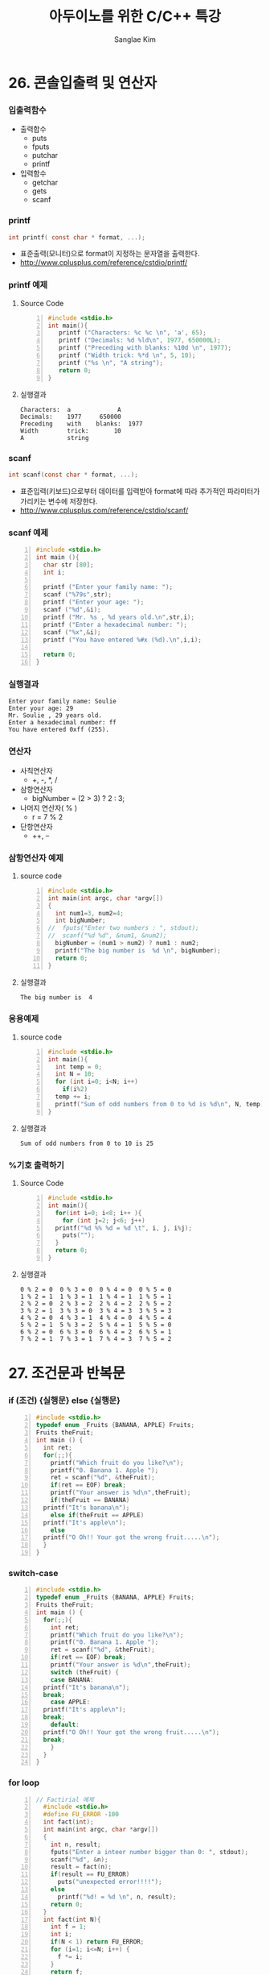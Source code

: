 #+TITLE:     아두이노를 위한 C/C++ 특강
#+AUTHOR:    Sanglae Kim
#+EMAIL:     nova0302@hotmail.com
#+LANGUAGE:  en
#+OPTIONS:  toc:nil H:3 num:t \n:nil @:t ::t |:t ^:t -:t f:t *:t <:t
#+OPTIONS:   TeX:t LaTeX:t skip:nil d:nil todo:t pri:nil tags:not-in-toc
#+INFOJS_OPT: view:nil ltoc:t mouse:underline buttons:0 path:https://orgmode.org/org-info.js
#+EXPORT_SELECT_TAGS: export
#+EXPORT_EXCLUDE_TAGS: noexport
#+startup: beamer
#+LaTeX_CLASS: beamer
#+LaTeX_CLASS_OPTIONS: [presentation, smaller]
#+LATEX_HEADER: \usepackage{kotex, listings}
#+BEAMER_FRAME_LEVEL: 2
#+BEAMER_THEME: Frankfurt
#+BEAMER_INNER_THEME: rounded
#+COLUMNS: %40ITEM %10BEAMER_env(Env) %9BEAMER_envargs(Env Args) %4BEAMER_col(Col) %10BEAMER_extra(Extra)

* 26. 콘솔입출력 및 연산자
*** 입출력함수
    - 출력합수
      - puts
      - fputs
      - putchar
      - printf
    - 입력함수
      - getchar
      - gets
      - scanf
*** printf
    #+BEGIN_SRC C
          int printf( const char * format, ...);
    #+END_SRC
    - 표준출력(모니터)으로 format이 지정하는 문자열을 출력한다.
    - http://www.cplusplus.com/reference/cstdio/printf/
*** printf 예제 
**** Source Code
    #+BEGIN_SRC C -n
 #include <stdio.h>
 int main(){
    printf ("Characters: %c %c \n", 'a', 65);
    printf ("Decimals: %d %ld\n", 1977, 650000L);
    printf ("Preceding with blanks: %10d \n", 1977);
    printf ("Width trick: %*d \n", 5, 10);
    printf ("%s \n", "A string");
    return 0;
 }
    #+END_SRC

**** 실행결과
 #+BEGIN_EXAMPLE
      Characters:  a             A       
      Decimals:    1977     650000       
      Preceding    with    blanks:  1977 
      Width        trick:       10       
      A            string                
 #+END_EXAMPLE

*** scanf
    #+BEGIN_SRC C
  int scanf(const char * format, ...);
    #+END_SRC
    - 표준입력(키보드)으로부터 데이터를 입력받아 format에 따라 추가적인 파라미터가 가리키는 변수에 저장한다.
    - http://www.cplusplus.com/reference/cstdio/scanf/
*** scanf 예제
#+BEGIN_SRC C -n
#include <stdio.h>
int main (){
  char str [80];
  int i;

  printf ("Enter your family name: ");
  scanf ("%79s",str);  
  printf ("Enter your age: ");
  scanf ("%d",&i);
  printf ("Mr. %s , %d years old.\n",str,i);
  printf ("Enter a hexadecimal number: ");
  scanf ("%x",&i);
  printf ("You have entered %#x (%d).\n",i,i);

  return 0;
}
#+END_SRC

*** 실행결과
#+BEGIN_EXAMPLE
Enter your family name: Soulie
Enter your age: 29
Mr. Soulie , 29 years old.
Enter a hexadecimal number: ff
You have entered 0xff (255).
#+END_EXAMPLE

*** 연산자
    - 사칙연산자
      - +, -, *, /
    - 삼항연산자
      - bigNumber = (2 > 3) ? 2 : 3;
    - 나머지 연산자( % )
      - r = 7 % 2
    - 단항연산자
      - ++, --
*** 삼항연산자 예제
**** source code
#+BEGIN_SRC C -n
#include <stdio.h>
int main(int argc, char *argv[])
{
  int num1=3, num2=4;
  int bigNumber;
//  fputs("Enter two numbers : ", stdout);
//  scanf("%d %d", &num1, &num2);
  bigNumber = (num1 > num2) ? num1 : num2;
  printf("The big number is  %d \n", bigNumber);
  return 0;
}
#+END_SRC
**** 실행결과
#+RESULTS:
: The big number is  4

*** 응용예제
**** source code
#+BEGIN_SRC C -n
  #include <stdio.h>
  int main(){
    int temp = 0;
    int N = 10;
    for (int i=0; i<N; i++)
      if(i%2)
	temp += i;
    printf("Sum of odd numbers from 0 to %d is %d\n", N, temp);
  }
#+END_SRC
**** 실행결과
#+RESULTS:
: Sum of odd numbers from 0 to 10 is 25

*** %기호 출력하기
**** Source Code
#+BEGIN_SRC C -n
  #include <stdio.h>
  int main(){
    for(int i=0; i<8; i++ ){
      for (int j=2; j<6; j++)
	printf("%d %% %d = %d \t", i, j, i%j);
      puts("");
    }
    return 0;
  }
#+END_SRC
**** 실행결과
#+BEGIN_EXAMPLE
 0 % 2 = 0  0 % 3 = 0  0 % 4 = 0  0 % 5 = 0 
 1 % 2 = 1  1 % 3 = 1  1 % 4 = 1  1 % 5 = 1 
 2 % 2 = 0  2 % 3 = 2  2 % 4 = 2  2 % 5 = 2 
 3 % 2 = 1  3 % 3 = 0  3 % 4 = 3  3 % 5 = 3 
 4 % 2 = 0  4 % 3 = 1  4 % 4 = 0  4 % 5 = 4 
 5 % 2 = 1  5 % 3 = 2  5 % 4 = 1  5 % 5 = 0 
 6 % 2 = 0  6 % 3 = 0  6 % 4 = 2  6 % 5 = 1 
 7 % 2 = 1  7 % 3 = 1  7 % 4 = 3  7 % 5 = 2 
#+END_EXAMPLE

* 27. 조건문과 반복문
*** if (조건) {실행문} else {실행문}
#+BEGIN_SRC C -n
  #include <stdio.h>
  typedef enum _Fruits {BANANA, APPLE} Fruits;
  Fruits theFruit;
  int main () {
    int ret;
    for(;;){
      printf("Which fruit do you like?\n");
      printf("0. Banana 1. Apple ");
      ret = scanf("%d", &theFruit);
      if(ret == EOF) break;
      printf("Your answer is %d\n",theFruit);
      if(theFruit == BANANA)
	printf("It's banana\n");
      else if(theFruit == APPLE)
	printf("It's apple\n");
      else
	printf("O Oh!! Your got the wrong fruit.....\n");
    }
  }
#+END_SRC

*** switch-case 
#+BEGIN_SRC C -n
  #include <stdio.h>
  typedef enum _Fruits {BANANA, APPLE} Fruits;
  Fruits theFruit;
  int main () {
    for(;;){
      int ret;
      printf("Which fruit do you like?\n");
      printf("0. Banana 1. Apple ");
      ret = scanf("%d", &theFruit);
      if(ret == EOF) break;
      printf("Your answer is %d\n",theFruit);
      switch (theFruit) {
      case BANANA:
	printf("It's banana\n");
	break;
      case APPLE:
	printf("It's apple\n");
	break;
      default:
	printf("O Oh!! Your got the wrong fruit.....\n");
	break;
      }
    }
  }
#+END_SRC

*** for loop
#+BEGIN_SRC C -n
// Factirial 예제
  #include <stdio.h>
  #define FU_ERROR -100
  int fact(int);
  int main(int argc, char *argv[])
  {
    int n, result;
    fputs("Enter a inteer number bigger than 0: ", stdout);
    scanf("%d", &n);
    result = fact(n);
    if(result == FU_ERROR)
      puts("unexpected error!!!!");
    else
      printf("%d! = %d \n", n, result);
    return 0;
  }
  int fact(int N){
    int f = 1;
    int i;
    if(N < 1) return FU_ERROR;
    for (i=1; i<=N; i++) {
      f *= i;
    }
    return f;
  }
#+END_SRC


*** for loop with while
#+BEGIN_SRC C -n
// 약수구하기
#include <stdio.h>
int main()
{
  int num;
  int ret;
  int i;
  while(1){
    fputs("Enter a number bigger than 1 : ", stdout);
    ret = scanf("%d", &num);
    if(ret == EOF)
      break;
    else if(num <1 )
      puts("The number must be bigger than 1,  Enter again \n");
    else{
      printf("factors of %d \n", num);
      for (i=1; i<num; i++) {
        if((num%i) == 0)
          printf("%d ", i);
      }
      printf("\n\n");
    }
  }
}
#+END_SRC

*** continue 예제
#+BEGIN_SRC C -n
  #include <stdio.h>
  int main(int argc, char *argv[])
  {
    int num1, num2, i;
    int total = 0;
    int start, end;
    fputs("Enter two integer numbers : ", stdout);
    scanf("%d %d", &num1, &num2);
    if(num1 > num2){
      start = num2;
      end = num1;
    }else{
      start = num1;
      end = num2;
    }
    for (i = start; i<= end; i++) {
      if(!(i%3) || !(i%5)){
	printf("%d is excluded. \n", i);
	continue;
      }
      total += i;
    }
    printf("The sum from %d to %d : %d\n", num1, num2, total);
    return 0;
  }
#+END_SRC

* 28. 배열 및 문자열
*** 문자열 예제
#+BEGIN_SRC C -n
// 소문자 문자열을 입력받아서 대문자로 바꾸기
  #include <stdio.h>
  int main(int argc, char *argv[]){
    char ch;
    int diff = 'A' - 'a';
    fputs("Enter a character string : ", stdout);
    while (1) {
      ch = getchar();
      if( ch == '\n' ) break;
      else if('a' <= ch && ch <= 'z')
	putchar(ch+diff);
      else if('A' <= ch && ch <= 'z')
	putchar(ch-diff);
      else
	putchar(ch);
    }
    return 0;
  }
#+END_SRC

*** 1 차원 배열
#+BEGIN_SRC C -n
  #include <stdio.h>
  int sumOfArray(int * arrPtr, int arrLen){
    int total = 0;
    int i;
    for (i = 0; i<arrLen; i++) {
      total = arrPtr[i];
    }
    return total;
  }
  int main(int argc, char *argv[])  {
    int arr1[3] = {5, 10, 15};
    int arr2[] = {1, 2, 3, 4, 5};
    int sumOfArrayResult;
    sumOfArrayResult = sumOfArray(arr1, sizeof(arr1)/sizeof(int));
    printf("5 + 10 + 15 : %d \n", sumOfArrayResult);
    sumOfArrayResult = sumOfArray(arr2, sizeof(arr2)/sizeof(int));
    printf("1+2+3+4+5 : %d \n", sumOfArrayResult);
    return 0;
  }
#+END_SRC
*** 2 차원 배열 기본 예제
#+BEGIN_SRC C -n
/*
+-----+--------+-------+-------+
|     |C1      |c2     |c3     |
+-----+--------+-------+-------+
|r1   |x[0][0] |x[0][1]|x[0][2]|
+-----+--------+-------+-------+
|r2   |x[1][[0]|x[1][1]|x[1][2]|
+-----+--------+-------+-------+
*/
#include<stdio.h>
void print(int (*arr)[3], int s1, int s2) {
  int i, j;
  for(i = 0; i<s1; i++){
    for(j = 0; j<s2; j++)
      printf("%d, ", arr[i][j]);
    puts("");
  }
}
int main() {
  //  int a[3][4] = {{6}};
  int a[4][3] = { {1,2,3},
                  {4,5,6},
                  {4,5,6},
                  {7,8,9} };
  print(a,4,3);
}
#+END_SRC

#+RESULTS:
| 1 | 2 | 3 |   |
| 4 | 5 | 6 |   |
| 4 | 5 | 6 |   |
| 7 | 8 | 9 |   |

*** 2 차원 배열 응용
#+BEGIN_SRC C -n
  #include <stdio.h>
  int sumOfArrayBy2(int (*arrPtr)[2], int column){
    int total = 0;
    int i,j;
    for (i = 0; i<column; i++)
      for (j=0; j<2; j++)
	total += arrPtr[i][j];
    return total;
  }
  int sumOfArrayBy3(int (*arrPtr)[3], int column){
    int total =0;
    int i,j;
    for (i = 0; i<column; i++)
      for (j=0; j<3; j++)
	total += arrPtr[i][j];
    return total;
  }
  int main(int argc, char *argv[])  {
    int arr3[2][2] = {1,3,5,7};
    int arr4[2][3] = {1,2,3,4,5,6};
    int sumOfArrResult;

    sumOfArrResult = sumOfArrayBy2(arr3, 2);
    printf("1+3+5+7 = %d \n", sumOfArrResult);

    sumOfArrResult = sumOfArrayBy3(arr4, 2);
    printf("1+2+3+4+5+6 = %d \n", sumOfArrResult);

    return 0;
  }
#+END_SRC

#+RESULTS:
|     1+3+5+7 | = | 16 |
| 1+2+3+4+5+6 | = | 21 |

**** A block                                          :B_ignoreheading:BMCOL:
     :PROPERTIES:
     :BEAMER_env: ignoreheading
     :BEAMER_col: 0.4
     :END:
     - this slide consists of two columns
     - the first (left) column has no heading and consists of text
     - the second (right) column has an image and is enclosed in an
       @example@ block
**** A screenshot                                           :BMCOL:B_example:
     :PROPERTIES:
     :BEAMER_col: 0.6
     :BEAMER_env: example
     :END:
     - this slide consists of two columns
     - the first (left) column has no heading and consists of text
     - the second (right) column has an image and is enclosed in an

* 29. 다양한 함수 만들기
*** Two columns
* 30. 구조체 및 클래스
*** struct
 #+BEGIN_SRC C -n
//    - 데이터와 이를 처리하는 함수가 분리
   typedef struct _Cpx{int32_t r, i;}Cpx;
   Cpx addCpx(Cpx c1, Cpx c2){
     Cpx temp;
     temp.r = c1.r + c2.r;
     temp.i = c1.i + c2.i;
     return temp;
   }
   void setup(){Serial.begin(9600);}
   void loop(){
     Cpx c1={3,4}, c2={5,6}, c3;
     c3 = addCpx(c1,c2);
     Serial.print("c3"); Serial.print("("); Serial.print(c3.r); 
     Serial.print(","); Serial.print(c3.i); Serial.print(")");
     while(1){}
   }
 #+END_SRC

*** class
 #+BEGIN_SRC C -n
//  - 데이터와 이를 처리하는 함수가 하나의 클래스내에 존재 
class Cpx{
 public:
   int32_t r, i;
   Cpx(int32_t r_, int32_t i_):r(r_), i(i_){}
   Cpx():r(0), i(0){}
   Cpx(const Cpx &c):r(c.r),i(c.i){}
   void add(Cpx c){
     r = r+ c.r;
     i = i+ c.i;
   }
   const Cpx& operator=(const Cpx& c){
     r = c.r;
     i = c.i;
     return *this;
   }
   Cpx operator+(Cpx c){
     Cpx temp;
     temp.r = r+c.r;
     temp.i = i+c.i;
     return temp;
   }
 };
 void setup(){Serial.begin(9600);}
 void loop(){
   Cpx c1(3,4), c2(2,3), c3;
   c3 = c1+c2;
   c1.add(c2);
   Serial.print("c1"); Serial.print("("); Serial.print(c1.r); 
   Serial.print(","); Serial.print(c1.i); Serial.println(")");
   Serial.print("c3"); Serial.print("("); Serial.print(c3.r); 
   Serial.print(","); Serial.print(c3.i); Serial.print(")");
   while(1){}
 }
 #+END_SRC


* emacs 
*** saving rectangles in registers
    - C-x r r r : copy the rec region into register r
    - C-x r i r : paste the value of register r into the buffer
